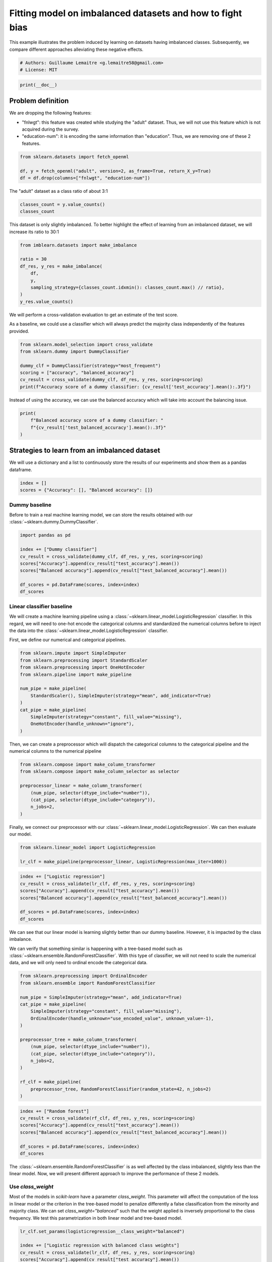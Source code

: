 
.. DO NOT EDIT.
.. THIS FILE WAS AUTOMATICALLY GENERATED BY SPHINX-GALLERY.
.. TO MAKE CHANGES, EDIT THE SOURCE PYTHON FILE:
.. "auto_examples/applications/plot_impact_imbalanced_classes.py"
.. LINE NUMBERS ARE GIVEN BELOW.

.. only:: html

    .. note::
        :class: sphx-glr-download-link-note

        Click :ref:`here <sphx_glr_download_auto_examples_applications_plot_impact_imbalanced_classes.py>`
        to download the full example code

.. rst-class:: sphx-glr-example-title

.. _sphx_glr_auto_examples_applications_plot_impact_imbalanced_classes.py:


==========================================================
Fitting model on imbalanced datasets and how to fight bias
==========================================================

This example illustrates the problem induced by learning on datasets having
imbalanced classes. Subsequently, we compare different approaches alleviating
these negative effects.

.. GENERATED FROM PYTHON SOURCE LINES 10-14

.. code-block:: default


    # Authors: Guillaume Lemaitre <g.lemaitre58@gmail.com>
    # License: MIT








.. GENERATED FROM PYTHON SOURCE LINES 15-17

.. code-block:: default

    print(__doc__)








.. GENERATED FROM PYTHON SOURCE LINES 18-27

Problem definition
------------------

We are dropping the following features:

- "fnlwgt": this feature was created while studying the "adult" dataset.
  Thus, we will not use this feature which is not acquired during the survey.
- "education-num": it is encoding the same information than "education".
  Thus, we are removing one of these 2 features.

.. GENERATED FROM PYTHON SOURCE LINES 29-34

.. code-block:: default

    from sklearn.datasets import fetch_openml

    df, y = fetch_openml("adult", version=2, as_frame=True, return_X_y=True)
    df = df.drop(columns=["fnlwgt", "education-num"])








.. GENERATED FROM PYTHON SOURCE LINES 35-36

The "adult" dataset as a class ratio of about 3:1

.. GENERATED FROM PYTHON SOURCE LINES 38-41

.. code-block:: default

    classes_count = y.value_counts()
    classes_count





.. rst-class:: sphx-glr-script-out

 Out:

 .. code-block:: none


    <=50K    37155
    >50K     11687
    Name: class, dtype: int64



.. GENERATED FROM PYTHON SOURCE LINES 42-44

This dataset is only slightly imbalanced. To better highlight the effect of
learning from an imbalanced dataset, we will increase its ratio to 30:1

.. GENERATED FROM PYTHON SOURCE LINES 46-56

.. code-block:: default

    from imblearn.datasets import make_imbalance

    ratio = 30
    df_res, y_res = make_imbalance(
        df,
        y,
        sampling_strategy={classes_count.idxmin(): classes_count.max() // ratio},
    )
    y_res.value_counts()





.. rst-class:: sphx-glr-script-out

 Out:

 .. code-block:: none


    <=50K    37155
    >50K      1238
    Name: class, dtype: int64



.. GENERATED FROM PYTHON SOURCE LINES 57-62

We will perform a cross-validation evaluation to get an estimate of the test
score.

As a baseline, we could use a classifier which will always predict the
majority class independently of the features provided.

.. GENERATED FROM PYTHON SOURCE LINES 64-72

.. code-block:: default

    from sklearn.model_selection import cross_validate
    from sklearn.dummy import DummyClassifier

    dummy_clf = DummyClassifier(strategy="most_frequent")
    scoring = ["accuracy", "balanced_accuracy"]
    cv_result = cross_validate(dummy_clf, df_res, y_res, scoring=scoring)
    print(f"Accuracy score of a dummy classifier: {cv_result['test_accuracy'].mean():.3f}")





.. rst-class:: sphx-glr-script-out

 Out:

 .. code-block:: none

    Accuracy score of a dummy classifier: 0.968




.. GENERATED FROM PYTHON SOURCE LINES 73-75

Instead of using the accuracy, we can use the balanced accuracy which will
take into account the balancing issue.

.. GENERATED FROM PYTHON SOURCE LINES 77-82

.. code-block:: default

    print(
        f"Balanced accuracy score of a dummy classifier: "
        f"{cv_result['test_balanced_accuracy'].mean():.3f}"
    )





.. rst-class:: sphx-glr-script-out

 Out:

 .. code-block:: none

    Balanced accuracy score of a dummy classifier: 0.500




.. GENERATED FROM PYTHON SOURCE LINES 83-87

Strategies to learn from an imbalanced dataset
----------------------------------------------
We will use a dictionary and a list to continuously store the results of
our experiments and show them as a pandas dataframe.

.. GENERATED FROM PYTHON SOURCE LINES 89-92

.. code-block:: default

    index = []
    scores = {"Accuracy": [], "Balanced accuracy": []}








.. GENERATED FROM PYTHON SOURCE LINES 93-98

Dummy baseline
..............

Before to train a real machine learning model, we can store the results
obtained with our :class:`~sklearn.dummy.DummyClassifier`.

.. GENERATED FROM PYTHON SOURCE LINES 100-110

.. code-block:: default

    import pandas as pd

    index += ["Dummy classifier"]
    cv_result = cross_validate(dummy_clf, df_res, y_res, scoring=scoring)
    scores["Accuracy"].append(cv_result["test_accuracy"].mean())
    scores["Balanced accuracy"].append(cv_result["test_balanced_accuracy"].mean())

    df_scores = pd.DataFrame(scores, index=index)
    df_scores






.. raw:: html

    <div class="output_subarea output_html rendered_html output_result">
    <div>
    <style scoped>
        .dataframe tbody tr th:only-of-type {
            vertical-align: middle;
        }

        .dataframe tbody tr th {
            vertical-align: top;
        }

        .dataframe thead th {
            text-align: right;
        }
    </style>
    <table border="1" class="dataframe">
      <thead>
        <tr style="text-align: right;">
          <th></th>
          <th>Accuracy</th>
          <th>Balanced accuracy</th>
        </tr>
      </thead>
      <tbody>
        <tr>
          <th>Dummy classifier</th>
          <td>0.967755</td>
          <td>0.5</td>
        </tr>
      </tbody>
    </table>
    </div>
    </div>
    <br />
    <br />

.. GENERATED FROM PYTHON SOURCE LINES 111-121

Linear classifier baseline
..........................

We will create a machine learning pipeline using a
:class:`~sklearn.linear_model.LogisticRegression` classifier. In this regard,
we will need to one-hot encode the categorical columns and standardized the
numerical columns before to inject the data into the
:class:`~sklearn.linear_model.LogisticRegression` classifier.

First, we define our numerical and categorical pipelines.

.. GENERATED FROM PYTHON SOURCE LINES 123-136

.. code-block:: default

    from sklearn.impute import SimpleImputer
    from sklearn.preprocessing import StandardScaler
    from sklearn.preprocessing import OneHotEncoder
    from sklearn.pipeline import make_pipeline

    num_pipe = make_pipeline(
        StandardScaler(), SimpleImputer(strategy="mean", add_indicator=True)
    )
    cat_pipe = make_pipeline(
        SimpleImputer(strategy="constant", fill_value="missing"),
        OneHotEncoder(handle_unknown="ignore"),
    )








.. GENERATED FROM PYTHON SOURCE LINES 137-140

Then, we can create a preprocessor which will dispatch the categorical
columns to the categorical pipeline and the numerical columns to the
numerical pipeline

.. GENERATED FROM PYTHON SOURCE LINES 142-151

.. code-block:: default

    from sklearn.compose import make_column_transformer
    from sklearn.compose import make_column_selector as selector

    preprocessor_linear = make_column_transformer(
        (num_pipe, selector(dtype_include="number")),
        (cat_pipe, selector(dtype_include="category")),
        n_jobs=2,
    )








.. GENERATED FROM PYTHON SOURCE LINES 152-155

Finally, we connect our preprocessor with our
:class:`~sklearn.linear_model.LogisticRegression`. We can then evaluate our
model.

.. GENERATED FROM PYTHON SOURCE LINES 157-161

.. code-block:: default

    from sklearn.linear_model import LogisticRegression

    lr_clf = make_pipeline(preprocessor_linear, LogisticRegression(max_iter=1000))








.. GENERATED FROM PYTHON SOURCE LINES 162-170

.. code-block:: default

    index += ["Logistic regression"]
    cv_result = cross_validate(lr_clf, df_res, y_res, scoring=scoring)
    scores["Accuracy"].append(cv_result["test_accuracy"].mean())
    scores["Balanced accuracy"].append(cv_result["test_balanced_accuracy"].mean())

    df_scores = pd.DataFrame(scores, index=index)
    df_scores






.. raw:: html

    <div class="output_subarea output_html rendered_html output_result">
    <div>
    <style scoped>
        .dataframe tbody tr th:only-of-type {
            vertical-align: middle;
        }

        .dataframe tbody tr th {
            vertical-align: top;
        }

        .dataframe thead th {
            text-align: right;
        }
    </style>
    <table border="1" class="dataframe">
      <thead>
        <tr style="text-align: right;">
          <th></th>
          <th>Accuracy</th>
          <th>Balanced accuracy</th>
        </tr>
      </thead>
      <tbody>
        <tr>
          <th>Dummy classifier</th>
          <td>0.967755</td>
          <td>0.500000</td>
        </tr>
        <tr>
          <th>Logistic regression</th>
          <td>0.970854</td>
          <td>0.573836</td>
        </tr>
      </tbody>
    </table>
    </div>
    </div>
    <br />
    <br />

.. GENERATED FROM PYTHON SOURCE LINES 171-178

We can see that our linear model is learning slightly better than our dummy
baseline. However, it is impacted by the class imbalance.

We can verify that something similar is happening with a tree-based model
such as :class:`~sklearn.ensemble.RandomForestClassifier`. With this type of
classifier, we will not need to scale the numerical data, and we will only
need to ordinal encode the categorical data.

.. GENERATED FROM PYTHON SOURCE LINES 180-199

.. code-block:: default

    from sklearn.preprocessing import OrdinalEncoder
    from sklearn.ensemble import RandomForestClassifier

    num_pipe = SimpleImputer(strategy="mean", add_indicator=True)
    cat_pipe = make_pipeline(
        SimpleImputer(strategy="constant", fill_value="missing"),
        OrdinalEncoder(handle_unknown="use_encoded_value", unknown_value=-1),
    )

    preprocessor_tree = make_column_transformer(
        (num_pipe, selector(dtype_include="number")),
        (cat_pipe, selector(dtype_include="category")),
        n_jobs=2,
    )

    rf_clf = make_pipeline(
        preprocessor_tree, RandomForestClassifier(random_state=42, n_jobs=2)
    )








.. GENERATED FROM PYTHON SOURCE LINES 200-208

.. code-block:: default

    index += ["Random forest"]
    cv_result = cross_validate(rf_clf, df_res, y_res, scoring=scoring)
    scores["Accuracy"].append(cv_result["test_accuracy"].mean())
    scores["Balanced accuracy"].append(cv_result["test_balanced_accuracy"].mean())

    df_scores = pd.DataFrame(scores, index=index)
    df_scores






.. raw:: html

    <div class="output_subarea output_html rendered_html output_result">
    <div>
    <style scoped>
        .dataframe tbody tr th:only-of-type {
            vertical-align: middle;
        }

        .dataframe tbody tr th {
            vertical-align: top;
        }

        .dataframe thead th {
            text-align: right;
        }
    </style>
    <table border="1" class="dataframe">
      <thead>
        <tr style="text-align: right;">
          <th></th>
          <th>Accuracy</th>
          <th>Balanced accuracy</th>
        </tr>
      </thead>
      <tbody>
        <tr>
          <th>Dummy classifier</th>
          <td>0.967755</td>
          <td>0.500000</td>
        </tr>
        <tr>
          <th>Logistic regression</th>
          <td>0.970854</td>
          <td>0.573836</td>
        </tr>
        <tr>
          <th>Random forest</th>
          <td>0.972156</td>
          <td>0.639328</td>
        </tr>
      </tbody>
    </table>
    </div>
    </div>
    <br />
    <br />

.. GENERATED FROM PYTHON SOURCE LINES 209-223

The :class:`~sklearn.ensemble.RandomForestClassifier` is as well affected by
the class imbalanced, slightly less than the linear model. Now, we will
present different approach to improve the performance of these 2 models.

Use `class_weight`
..................

Most of the models in `scikit-learn` have a parameter `class_weight`. This
parameter will affect the computation of the loss in linear model or the
criterion in the tree-based model to penalize differently a false
classification from the minority and majority class. We can set
`class_weight="balanced"` such that the weight applied is inversely
proportional to the class frequency. We test this parametrization in both
linear model and tree-based model.

.. GENERATED FROM PYTHON SOURCE LINES 225-235

.. code-block:: default

    lr_clf.set_params(logisticregression__class_weight="balanced")

    index += ["Logistic regression with balanced class weights"]
    cv_result = cross_validate(lr_clf, df_res, y_res, scoring=scoring)
    scores["Accuracy"].append(cv_result["test_accuracy"].mean())
    scores["Balanced accuracy"].append(cv_result["test_balanced_accuracy"].mean())

    df_scores = pd.DataFrame(scores, index=index)
    df_scores






.. raw:: html

    <div class="output_subarea output_html rendered_html output_result">
    <div>
    <style scoped>
        .dataframe tbody tr th:only-of-type {
            vertical-align: middle;
        }

        .dataframe tbody tr th {
            vertical-align: top;
        }

        .dataframe thead th {
            text-align: right;
        }
    </style>
    <table border="1" class="dataframe">
      <thead>
        <tr style="text-align: right;">
          <th></th>
          <th>Accuracy</th>
          <th>Balanced accuracy</th>
        </tr>
      </thead>
      <tbody>
        <tr>
          <th>Dummy classifier</th>
          <td>0.967755</td>
          <td>0.500000</td>
        </tr>
        <tr>
          <th>Logistic regression</th>
          <td>0.970854</td>
          <td>0.573836</td>
        </tr>
        <tr>
          <th>Random forest</th>
          <td>0.972156</td>
          <td>0.639328</td>
        </tr>
        <tr>
          <th>Logistic regression with balanced class weights</th>
          <td>0.802464</td>
          <td>0.818699</td>
        </tr>
      </tbody>
    </table>
    </div>
    </div>
    <br />
    <br />

.. GENERATED FROM PYTHON SOURCE LINES 236-246

.. code-block:: default

    rf_clf.set_params(randomforestclassifier__class_weight="balanced")

    index += ["Random forest with balanced class weights"]
    cv_result = cross_validate(rf_clf, df_res, y_res, scoring=scoring)
    scores["Accuracy"].append(cv_result["test_accuracy"].mean())
    scores["Balanced accuracy"].append(cv_result["test_balanced_accuracy"].mean())

    df_scores = pd.DataFrame(scores, index=index)
    df_scores






.. raw:: html

    <div class="output_subarea output_html rendered_html output_result">
    <div>
    <style scoped>
        .dataframe tbody tr th:only-of-type {
            vertical-align: middle;
        }

        .dataframe tbody tr th {
            vertical-align: top;
        }

        .dataframe thead th {
            text-align: right;
        }
    </style>
    <table border="1" class="dataframe">
      <thead>
        <tr style="text-align: right;">
          <th></th>
          <th>Accuracy</th>
          <th>Balanced accuracy</th>
        </tr>
      </thead>
      <tbody>
        <tr>
          <th>Dummy classifier</th>
          <td>0.967755</td>
          <td>0.500000</td>
        </tr>
        <tr>
          <th>Logistic regression</th>
          <td>0.970854</td>
          <td>0.573836</td>
        </tr>
        <tr>
          <th>Random forest</th>
          <td>0.972156</td>
          <td>0.639328</td>
        </tr>
        <tr>
          <th>Logistic regression with balanced class weights</th>
          <td>0.802464</td>
          <td>0.818699</td>
        </tr>
        <tr>
          <th>Random forest with balanced class weights</th>
          <td>0.965723</td>
          <td>0.632886</td>
        </tr>
      </tbody>
    </table>
    </div>
    </div>
    <br />
    <br />

.. GENERATED FROM PYTHON SOURCE LINES 247-259

We can see that using `class_weight` was really effective for the linear
model, alleviating the issue of learning from imbalanced classes. However,
the :class:`~sklearn.ensemble.RandomForestClassifier` is still biased toward
the majority class, mainly due to the criterion which is not suited enough to
fight the class imbalance.

Resample the training set during learning
.........................................

Another way is to resample the training set by under-sampling or
over-sampling some of the samples. `imbalanced-learn` provides some samplers
to do such processing.

.. GENERATED FROM PYTHON SOURCE LINES 261-270

.. code-block:: default

    from imblearn.pipeline import make_pipeline as make_pipeline_with_sampler
    from imblearn.under_sampling import RandomUnderSampler

    lr_clf = make_pipeline_with_sampler(
        preprocessor_linear,
        RandomUnderSampler(random_state=42),
        LogisticRegression(max_iter=1000),
    )








.. GENERATED FROM PYTHON SOURCE LINES 271-279

.. code-block:: default

    index += ["Under-sampling + Logistic regression"]
    cv_result = cross_validate(lr_clf, df_res, y_res, scoring=scoring)
    scores["Accuracy"].append(cv_result["test_accuracy"].mean())
    scores["Balanced accuracy"].append(cv_result["test_balanced_accuracy"].mean())

    df_scores = pd.DataFrame(scores, index=index)
    df_scores






.. raw:: html

    <div class="output_subarea output_html rendered_html output_result">
    <div>
    <style scoped>
        .dataframe tbody tr th:only-of-type {
            vertical-align: middle;
        }

        .dataframe tbody tr th {
            vertical-align: top;
        }

        .dataframe thead th {
            text-align: right;
        }
    </style>
    <table border="1" class="dataframe">
      <thead>
        <tr style="text-align: right;">
          <th></th>
          <th>Accuracy</th>
          <th>Balanced accuracy</th>
        </tr>
      </thead>
      <tbody>
        <tr>
          <th>Dummy classifier</th>
          <td>0.967755</td>
          <td>0.500000</td>
        </tr>
        <tr>
          <th>Logistic regression</th>
          <td>0.970854</td>
          <td>0.573836</td>
        </tr>
        <tr>
          <th>Random forest</th>
          <td>0.972156</td>
          <td>0.639328</td>
        </tr>
        <tr>
          <th>Logistic regression with balanced class weights</th>
          <td>0.802464</td>
          <td>0.818699</td>
        </tr>
        <tr>
          <th>Random forest with balanced class weights</th>
          <td>0.965723</td>
          <td>0.632886</td>
        </tr>
        <tr>
          <th>Under-sampling + Logistic regression</th>
          <td>0.794598</td>
          <td>0.818141</td>
        </tr>
      </tbody>
    </table>
    </div>
    </div>
    <br />
    <br />

.. GENERATED FROM PYTHON SOURCE LINES 280-286

.. code-block:: default

    rf_clf = make_pipeline_with_sampler(
        preprocessor_tree,
        RandomUnderSampler(random_state=42),
        RandomForestClassifier(random_state=42, n_jobs=2),
    )








.. GENERATED FROM PYTHON SOURCE LINES 287-295

.. code-block:: default

    index += ["Under-sampling + Random forest"]
    cv_result = cross_validate(rf_clf, df_res, y_res, scoring=scoring)
    scores["Accuracy"].append(cv_result["test_accuracy"].mean())
    scores["Balanced accuracy"].append(cv_result["test_balanced_accuracy"].mean())

    df_scores = pd.DataFrame(scores, index=index)
    df_scores






.. raw:: html

    <div class="output_subarea output_html rendered_html output_result">
    <div>
    <style scoped>
        .dataframe tbody tr th:only-of-type {
            vertical-align: middle;
        }

        .dataframe tbody tr th {
            vertical-align: top;
        }

        .dataframe thead th {
            text-align: right;
        }
    </style>
    <table border="1" class="dataframe">
      <thead>
        <tr style="text-align: right;">
          <th></th>
          <th>Accuracy</th>
          <th>Balanced accuracy</th>
        </tr>
      </thead>
      <tbody>
        <tr>
          <th>Dummy classifier</th>
          <td>0.967755</td>
          <td>0.500000</td>
        </tr>
        <tr>
          <th>Logistic regression</th>
          <td>0.970854</td>
          <td>0.573836</td>
        </tr>
        <tr>
          <th>Random forest</th>
          <td>0.972156</td>
          <td>0.639328</td>
        </tr>
        <tr>
          <th>Logistic regression with balanced class weights</th>
          <td>0.802464</td>
          <td>0.818699</td>
        </tr>
        <tr>
          <th>Random forest with balanced class weights</th>
          <td>0.965723</td>
          <td>0.632886</td>
        </tr>
        <tr>
          <th>Under-sampling + Logistic regression</th>
          <td>0.794598</td>
          <td>0.818141</td>
        </tr>
        <tr>
          <th>Under-sampling + Random forest</th>
          <td>0.795848</td>
          <td>0.802775</td>
        </tr>
      </tbody>
    </table>
    </div>
    </div>
    <br />
    <br />

.. GENERATED FROM PYTHON SOURCE LINES 296-315

Applying a random under-sampler before the training of the linear model or
random forest, allows to not focus on the majority class at the cost of
making more mistake for samples in the majority class (i.e. decreased
accuracy).

We could apply any type of samplers and find which sampler is working best
on the current dataset.

Instead, we will present another way by using classifiers which will apply
sampling internally.

Use of specific balanced algorithms from imbalanced-learn
.........................................................

We already showed that random under-sampling can be effective on decision
tree. However, instead of under-sampling once the dataset, one could
under-sample the original dataset before to take a bootstrap sample. This is
the base of the :class:`imblearn.ensemble.BalancedRandomForestClassifier` and
:class:`~imblearn.ensemble.BalancedBaggingClassifier`.

.. GENERATED FROM PYTHON SOURCE LINES 317-324

.. code-block:: default

    from imblearn.ensemble import BalancedRandomForestClassifier

    rf_clf = make_pipeline(
        preprocessor_tree,
        BalancedRandomForestClassifier(random_state=42, n_jobs=2),
    )








.. GENERATED FROM PYTHON SOURCE LINES 325-333

.. code-block:: default

    index += ["Balanced random forest"]
    cv_result = cross_validate(rf_clf, df_res, y_res, scoring=scoring)
    scores["Accuracy"].append(cv_result["test_accuracy"].mean())
    scores["Balanced accuracy"].append(cv_result["test_balanced_accuracy"].mean())

    df_scores = pd.DataFrame(scores, index=index)
    df_scores






.. raw:: html

    <div class="output_subarea output_html rendered_html output_result">
    <div>
    <style scoped>
        .dataframe tbody tr th:only-of-type {
            vertical-align: middle;
        }

        .dataframe tbody tr th {
            vertical-align: top;
        }

        .dataframe thead th {
            text-align: right;
        }
    </style>
    <table border="1" class="dataframe">
      <thead>
        <tr style="text-align: right;">
          <th></th>
          <th>Accuracy</th>
          <th>Balanced accuracy</th>
        </tr>
      </thead>
      <tbody>
        <tr>
          <th>Dummy classifier</th>
          <td>0.967755</td>
          <td>0.500000</td>
        </tr>
        <tr>
          <th>Logistic regression</th>
          <td>0.970854</td>
          <td>0.573836</td>
        </tr>
        <tr>
          <th>Random forest</th>
          <td>0.972156</td>
          <td>0.639328</td>
        </tr>
        <tr>
          <th>Logistic regression with balanced class weights</th>
          <td>0.802464</td>
          <td>0.818699</td>
        </tr>
        <tr>
          <th>Random forest with balanced class weights</th>
          <td>0.965723</td>
          <td>0.632886</td>
        </tr>
        <tr>
          <th>Under-sampling + Logistic regression</th>
          <td>0.794598</td>
          <td>0.818141</td>
        </tr>
        <tr>
          <th>Under-sampling + Random forest</th>
          <td>0.795848</td>
          <td>0.802775</td>
        </tr>
        <tr>
          <th>Balanced random forest</th>
          <td>0.788894</td>
          <td>0.809338</td>
        </tr>
      </tbody>
    </table>
    </div>
    </div>
    <br />
    <br />

.. GENERATED FROM PYTHON SOURCE LINES 334-338

The performance with the
:class:`~imblearn.ensemble.BalancedRandomForestClassifier` is better than
applying a single random under-sampling. We will use a gradient-boosting
classifier within a :class:`~imblearn.ensemble.BalancedBaggingClassifier`.

.. GENERATED FROM PYTHON SOURCE LINES 338-361

.. code-block:: default


    from sklearn.experimental import enable_hist_gradient_boosting  # noqa
    from sklearn.ensemble import HistGradientBoostingClassifier
    from imblearn.ensemble import BalancedBaggingClassifier

    bag_clf = make_pipeline(
        preprocessor_tree,
        BalancedBaggingClassifier(
            base_estimator=HistGradientBoostingClassifier(random_state=42),
            n_estimators=10,
            random_state=42,
            n_jobs=2,
        ),
    )

    index += ["Balanced bag of histogram gradient boosting"]
    cv_result = cross_validate(bag_clf, df_res, y_res, scoring=scoring)
    scores["Accuracy"].append(cv_result["test_accuracy"].mean())
    scores["Balanced accuracy"].append(cv_result["test_balanced_accuracy"].mean())

    df_scores = pd.DataFrame(scores, index=index)
    df_scores





.. rst-class:: sphx-glr-script-out

 Out:

 .. code-block:: none

    /Users/glemaitre/Documents/packages/scikit-learn/sklearn/experimental/enable_hist_gradient_boosting.py:16: UserWarning: Since version 1.0, it is not needed to import enable_hist_gradient_boosting anymore. HistGradientBoostingClassifier and HistGradientBoostingRegressor are now stable and can be normally imported from sklearn.ensemble.
      warnings.warn(


.. raw:: html

    <div class="output_subarea output_html rendered_html output_result">
    <div>
    <style scoped>
        .dataframe tbody tr th:only-of-type {
            vertical-align: middle;
        }

        .dataframe tbody tr th {
            vertical-align: top;
        }

        .dataframe thead th {
            text-align: right;
        }
    </style>
    <table border="1" class="dataframe">
      <thead>
        <tr style="text-align: right;">
          <th></th>
          <th>Accuracy</th>
          <th>Balanced accuracy</th>
        </tr>
      </thead>
      <tbody>
        <tr>
          <th>Dummy classifier</th>
          <td>0.967755</td>
          <td>0.500000</td>
        </tr>
        <tr>
          <th>Logistic regression</th>
          <td>0.970854</td>
          <td>0.573836</td>
        </tr>
        <tr>
          <th>Random forest</th>
          <td>0.972156</td>
          <td>0.639328</td>
        </tr>
        <tr>
          <th>Logistic regression with balanced class weights</th>
          <td>0.802464</td>
          <td>0.818699</td>
        </tr>
        <tr>
          <th>Random forest with balanced class weights</th>
          <td>0.965723</td>
          <td>0.632886</td>
        </tr>
        <tr>
          <th>Under-sampling + Logistic regression</th>
          <td>0.794598</td>
          <td>0.818141</td>
        </tr>
        <tr>
          <th>Under-sampling + Random forest</th>
          <td>0.795848</td>
          <td>0.802775</td>
        </tr>
        <tr>
          <th>Balanced random forest</th>
          <td>0.788894</td>
          <td>0.809338</td>
        </tr>
        <tr>
          <th>Balanced bag of histogram gradient boosting</th>
          <td>0.829813</td>
          <td>0.825407</td>
        </tr>
      </tbody>
    </table>
    </div>
    </div>
    <br />
    <br />

.. GENERATED FROM PYTHON SOURCE LINES 362-365

This last approach is the most effective. The different under-sampling allows
to bring some diversity for the different GBDT to learn and not focus on a
portion of the majority class.


.. rst-class:: sphx-glr-timing

   **Total running time of the script:** ( 0 minutes  34.028 seconds)


.. _sphx_glr_download_auto_examples_applications_plot_impact_imbalanced_classes.py:


.. only :: html

 .. container:: sphx-glr-footer
    :class: sphx-glr-footer-example



  .. container:: sphx-glr-download sphx-glr-download-python

     :download:`Download Python source code: plot_impact_imbalanced_classes.py <plot_impact_imbalanced_classes.py>`



  .. container:: sphx-glr-download sphx-glr-download-jupyter

     :download:`Download Jupyter notebook: plot_impact_imbalanced_classes.ipynb <plot_impact_imbalanced_classes.ipynb>`


.. only:: html

 .. rst-class:: sphx-glr-signature

    `Gallery generated by Sphinx-Gallery <https://sphinx-gallery.github.io>`_
